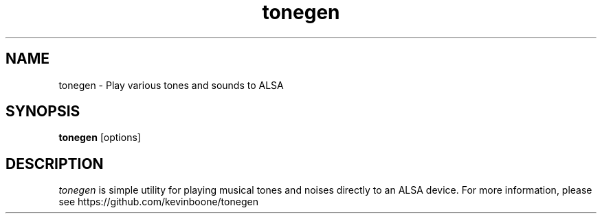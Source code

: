 .\" Copyright (C) 2013-24 Kevin Boone 
.\" Permission is granted to any individual or institution to use, copy, or
.\" redistribute this software so long as all of the original files are
.\" included, and that this copyright notice is retained.
.\"
.TH tonegen 1 "June 2024"
.SH NAME
tonegen \- Play various tones and sounds to ALSA 
.SH SYNOPSIS
.B tonegen 
.RB [options] 
.PP

.SH DESCRIPTION
\fItonegen\fR is simple utility for playing musical tones and noises
directly to an ALSA device. For more information, please see
https://github.com/kevinboone/tonegen 

.\" end of file
